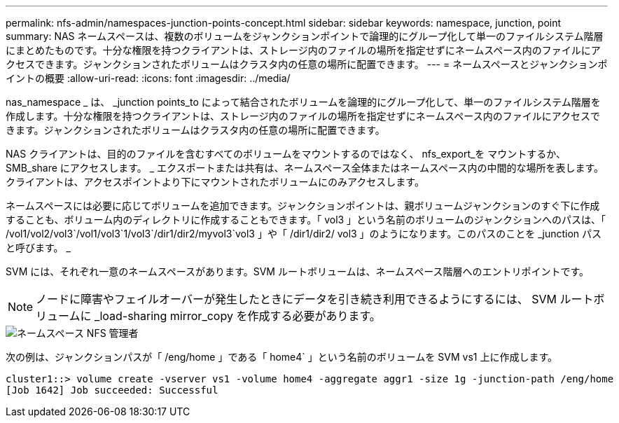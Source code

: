 ---
permalink: nfs-admin/namespaces-junction-points-concept.html 
sidebar: sidebar 
keywords: namespace, junction, point 
summary: NAS ネームスペースは、複数のボリュームをジャンクションポイントで論理的にグループ化して単一のファイルシステム階層にまとめたものです。十分な権限を持つクライアントは、ストレージ内のファイルの場所を指定せずにネームスペース内のファイルにアクセスできます。ジャンクションされたボリュームはクラスタ内の任意の場所に配置できます。 
---
= ネームスペースとジャンクションポイントの概要
:allow-uri-read: 
:icons: font
:imagesdir: ../media/


[role="lead"]
nas_namespace _ は、 _junction points_to によって結合されたボリュームを論理的にグループ化して、単一のファイルシステム階層を作成します。十分な権限を持つクライアントは、ストレージ内のファイルの場所を指定せずにネームスペース内のファイルにアクセスできます。ジャンクションされたボリュームはクラスタ内の任意の場所に配置できます。

NAS クライアントは、目的のファイルを含むすべてのボリュームをマウントするのではなく、 nfs_export_を マウントするか、 SMB_share にアクセスします。 _ エクスポートまたは共有は、ネームスペース全体またはネームスペース内の中間的な場所を表します。クライアントは、アクセスポイントより下にマウントされたボリュームにのみアクセスします。

ネームスペースには必要に応じてボリュームを追加できます。ジャンクションポイントは、親ボリュームジャンクションのすぐ下に作成することも、ボリューム内のディレクトリに作成することもできます。「 vol3 」という名前のボリュームのジャンクションへのパスは、「 /vol1/vol2/vol3`/vol1/vol3`1/vol3`/dir1/dir2/myvol3`vol3 」や「 /dir1/dir2/ vol3 」のようになります。このパスのことを _junction パスと呼びます。 _

SVM には、それぞれ一意のネームスペースがあります。SVM ルートボリュームは、ネームスペース階層へのエントリポイントです。

[NOTE]
====
ノードに障害やフェイルオーバーが発生したときにデータを引き続き利用できるようにするには、 SVM ルートボリュームに _load-sharing mirror_copy を作成する必要があります。

====
image::../media/namespace-nfs-admin.gif[ネームスペース NFS 管理者]

次の例は、ジャンクションパスが「 /eng/home 」である「 home4` 」という名前のボリュームを SVM vs1 上に作成します。

[listing]
----
cluster1::> volume create -vserver vs1 -volume home4 -aggregate aggr1 -size 1g -junction-path /eng/home
[Job 1642] Job succeeded: Successful
----